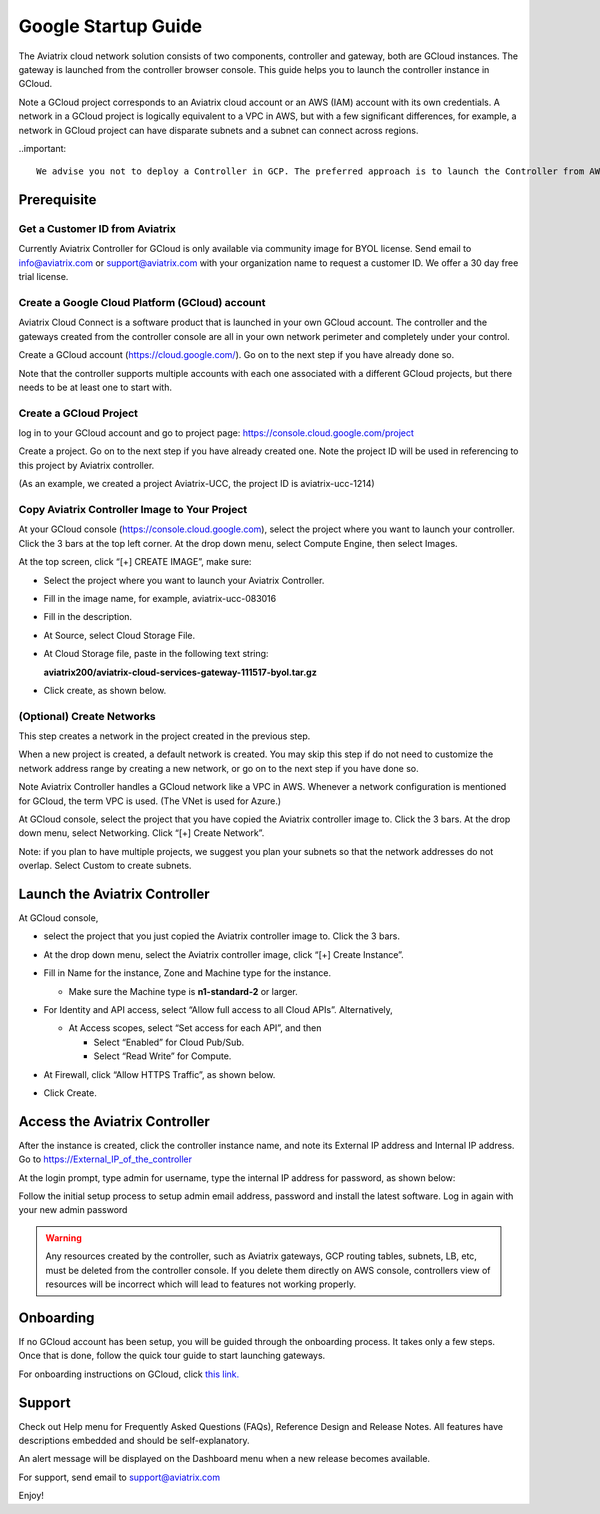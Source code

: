 


===========================================
Google Startup Guide
===========================================



The Aviatrix cloud network solution consists of two components, controller and
gateway, both are GCloud instances. The gateway is launched from the controller browser console.
This guide helps you to launch the controller instance in GCloud.

Note a GCloud project corresponds to an Aviatrix cloud account
or an AWS (IAM) account with its own credentials. A network in a GCloud
project is logically equivalent to a VPC in AWS, but with a few
significant differences, for example, a network in GCloud project can
have disparate subnets and a subnet can connect across regions.

..important::

  We advise you not to deploy a Controller in GCP. The preferred approach is to launch the Controller from AWS Marketplace as an metered AMI by following the `AWS Startup Guide <https://docs.aviatrix.com/StartUpGuides/aviatrix-cloud-controller-startup-guide.html>`_. The Aviatrix Controller is multi cloud, multi account and multi region capable. Launching a controller in AWS is preferred even if you only deploy gateways in GCP. This is because AWS provides a metered charging mechanism, a true pay as you go (without up front commitment nor contract negotiation) payment system that has the least friction. 


Prerequisite
============

Get a Customer ID from Aviatrix
-------------------------------

Currently Aviatrix Controller for GCloud is only available via community
image for BYOL license. Send email to info@aviatrix.com or
support@aviatrix.com with your organization name to request a customer
ID. We offer a 30 day free trial license.

Create a Google Cloud Platform (GCloud) account
------------------------------------------------

Aviatrix Cloud Connect is a software product that is launched in your
own GCloud account. The controller and the gateways created from the
controller console are all in your own network perimeter and completely
under your control.

Create a GCloud account (https://cloud.google.com/). Go on to the next
step if you have already done so.

Note that the controller supports multiple accounts with each one
associated with a different GCloud projects, but there needs to be at
least one to start with.

Create a GCloud Project
-----------------------

log in to your GCloud account and go to project page:
https://console.cloud.google.com/project

Create a project. Go on to the next step if you have already created
one. Note the project ID will be used in referencing to this project by
Aviatrix controller.

(As an example, we created a project Aviatrix-UCC, the project ID is
aviatrix-ucc-1214)

Copy Aviatrix Controller Image to Your Project
----------------------------------------------

At your GCloud console (https://console.cloud.google.com), select the
project where you want to launch your controller. Click the 3 bars at
the top left corner. At the drop down menu, select Compute Engine, then
select Images.

At the top screen, click “[+] CREATE IMAGE”, make sure:

-  Select the project where you want to launch your Aviatrix Controller.

-  Fill in the image name, for example, aviatrix-ucc-083016

-  Fill in the description.

-  At Source, select Cloud Storage File.

-  At Cloud Storage file, paste in the following text string:

   **aviatrix200/aviatrix-cloud-services-gateway-111517-byol.tar.gz**

-  Click create, as shown below.

   |image1|

(Optional) Create Networks
--------------------------

This step creates a network in the project created in the previous step.

When a new project is created, a default network is created. You may
skip this step if do not need to customize the network address range by
creating a new network, or go on to the next step if you have done so.

Note Aviatrix Controller handles a GCloud network like a VPC in AWS.
Whenever a network configuration is mentioned for GCloud, the term VPC
is used. (The VNet is used for Azure.)

At GCloud console, select the project that you have copied the Aviatrix
controller image to. Click the 3 bars. At the drop down menu, select
Networking. Click “[+] Create Network”.

Note: if you plan to have multiple projects, we suggest you plan your
subnets so that the network addresses do not overlap. Select Custom to
create subnets.

Launch the Aviatrix Controller
==============================

At GCloud console,

-  select the project that you just copied the Aviatrix controller image
   to. Click the 3 bars.

-  At the drop down menu, select the Aviatrix controller image, click
   “[+] Create Instance”.

-  Fill in Name for the instance, Zone and Machine type for the
   instance.

   -  Make sure the Machine type is **n1-standard-2** or larger.

-  For Identity and API access, select “Allow full access to all Cloud
   APIs”. Alternatively,

   -  At Access scopes, select “Set access for each API”, and then

      -  Select “Enabled” for Cloud Pub/Sub.

      -  Select “Read Write” for Compute.

-  At Firewall, click “Allow HTTPS Traffic”, as shown below.

-  Click Create.

   |image2|

Access the Aviatrix Controller
==============================

After the instance is created, click the controller instance name, and
note its External IP address and Internal IP address. Go to
https://External_IP_of_the_controller

At the login prompt, type admin for username, type the internal IP
address for password, as shown below:

|image3|

Follow the initial setup process to setup admin email address, password
and install the latest software. Log in again with your new admin password

.. Warning:: Any resources created by the controller, such as Aviatrix gateways, GCP routing tables, subnets, LB, etc, must be deleted from the controller console. If you delete them directly on AWS console, controllers view of resources will be incorrect which will lead to features not working properly.

..

Onboarding
==========

If no GCloud account has been setup, you will be guided through the
onboarding process. It takes only a few steps. Once that is done, follow
the quick tour guide to start launching gateways.

For onboarding instructions on GCloud, click `this link. <http://docs.aviatrix.com/HowTos/CreateGCloudAccount.html>`_

Support
=======

Check out Help menu for Frequently Asked Questions (FAQs), Reference
Design and Release Notes. All features have descriptions embedded and
should be self-explanatory.

An alert message will be displayed on the Dashboard menu when a new
release becomes available.

For support, send email to support@aviatrix.com

Enjoy!

.. |image0| image:: GoogleAviatrixCloudControllerStartupGuide_media/image001.png
   :width: 2.90683in
   :height: 0.35000in
.. |image1| image:: GoogleAviatrixCloudControllerStartupGuide_media/image002.png
   :width: 5.65559in
   :height: 2.77402in
.. |image2| image:: GoogleAviatrixCloudControllerStartupGuide_media/image003.png
   :width: 5.50432in
   :height: 3.49607in
.. |image3| image:: GoogleAviatrixCloudControllerStartupGuide_media/image004.png
   :width: 4.93125in
   :height: 2.10210in


.. add in the disqus tag

.. disqus::
